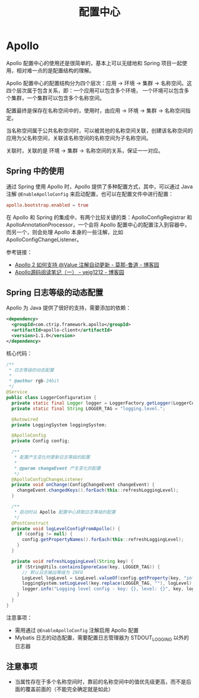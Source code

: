 #+TITLE:      配置中心

* 目录                                                    :TOC_4_gh:noexport:
- [[#apollo][Apollo]]
  - [[#spring-中的使用][Spring 中的使用]]
  - [[#spring-日志等级的动态配置][Spring 日志等级的动态配置]]
  - [[#注意事项][注意事项]]

* Apollo
  Apollo 配置中心的使用还是很简单的，基本上可以无缝地和 Spring 项目一起使用，相对难一点的是配置结构的理解。

  Apollo 配置中心的配置结构分为四个层次：应用 -> 环境 -> 集群 -> 名称空间。这四个层次属于包含关系，即：一个应用可以包含多个环境，
  一个环境可以包含多个集群，一个集群可以包含多个名称空间。

  配置最终是保存在名称空间中的，使用时，由应用 -> 环境 -> 集群 -> 名称空间指定。

  当名称空间属于公共名称空间时，可以被其他的名称空间关联，创建该名称空间的应用为父名称空间，关联该名称空间的名称空间为子名称空间。

  关联时，关联的是 环境 -> 集群 -> 名称空间的关系，保证一一对应。

** Spring 中的使用
   通过 Spring 使用 Apollo 时，Apollo 提供了多种配置方式，其中，可以通过 Java 注解 ~@EnableApolloConfig~ 来启动配置，也可以在配置文件中进行配置：
   #+begin_src conf
     apollo.bootstrap.enabled = true
   #+end_src

   在 Apollo 和 Spring 的集成中，有两个比较关键的类：ApolloConfigRegistrar 和 ApolloAnnotationProcessor，一个会将 Apollo 配置中心的配置注入到容器中，
   而另一个，则会处理 Apollo 本身的一些注解，比如 ApolloConfigChangeListener。

   参考链接：
   + [[https://www.cnblogs.com/stateis0/p/9247967.html][Apollo 2 如何支持 @Value 注解自动更新 - 莫那-鲁道 - 博客园]]
   + [[https://www.cnblogs.com/yejg1212/p/10232871.html][Apollo源码阅读笔记（一） - yejg1212 - 博客园]]

** Spring 日志等级的动态配置
   Apollo 为 Java 提供了很好的支持，需要添加的依赖：
   #+begin_src xml
     <dependency>
       <groupId>com.ctrip.framework.apollo</groupId>
       <artifactId>apollo-client</artifactId>
       <version>1.1.0</version>
     </dependency>
   #+end_src

   核心代码：
   #+begin_src java
     /**
      ,* 日志等级的动态配置
      ,*
      ,* @author rgb-24bit
      ,*/
     @Service
     public class LoggerConfiguration {
       private static final Logger logger = LoggerFactory.getLogger(LoggerConfiguration.class);
       private static final String LOGGER_TAG = "logging.level.";

       @Autowired
       private LoggingSystem loggingSystem;

       @ApolloConfig
       private Config config;

       /**
        ,* 配置产生变化时更新日志等级的配置
        ,*
        ,* @param changeEvent 产生变化的配置
        ,*/
       @ApolloConfigChangeListener
       private void onChange(ConfigChangeEvent changeEvent) {
         changeEvent.changedKeys().forEach(this::refreshLoggingLevel);
       }

       /**
        ,* 启动时从 Apollo 配置中心获取日志等级的配置
        ,*/
       @PostConstruct
       private void logLevelConfigFromApollo() {
         if (config != null) {
           config.getPropertyNames().forEach(this::refreshLoggingLevel);
         }
       }

       private void refreshLoggingLevel(String key) {
         if (StringUtils.containsIgnoreCase(key, LOGGER_TAG)) {
           // 默认日志输出等级为 INFO
           LogLevel logLevel = LogLevel.valueOf(config.getProperty(key, "info").toUpperCase());
           loggingSystem.setLogLevel(key.replace(LOGGER_TAG, ""), logLevel);
           logger.info("Logging level config - key: {}, level: {}", key, logLevel);
         }
       }
     }
   #+end_src
   
   注意事项：
   + 需用通过 ~@EnableApolloConfig~ 注解启用 Apollo 配置
   + Mybatis 日志的动态配置，需要配置日志管理器为 STDOUT_LOGGING 以外的日志器

** 注意事项
   + 当属性存在于多个名称空间时，靠前的名称空间中的值优先级更高，而不是后面的覆盖前面的（不能完全确定就是如此）

